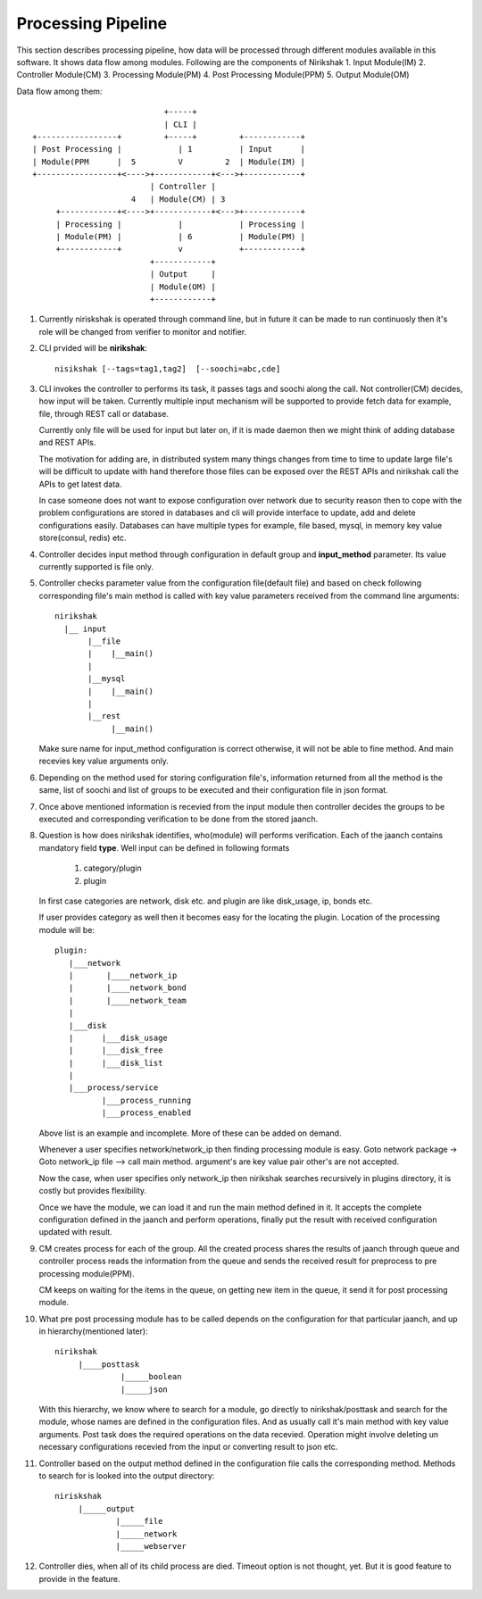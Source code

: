 *******************
Processing Pipeline
*******************

This section describes processing pipeline, how data will be processed through
different modules available in this software. It shows data flow among modules.
Following are the components of Nirikshak
1. Input Module(IM)
2. Controller Module(CM)
3. Processing Module(PM)
4. Post Processing Module(PPM)
5. Output Module(OM)

Data flow among them::

                                           +-----+
                                           | CLI |
               +-----------------+         +-----+         +------------+
               | Post Processing |            | 1          | Input      |
               | Module(PPM      |  5         V         2  | Module(IM) |
               +-----------------+<---->+------------+<--->+------------+
                                        | Controller |     
                                    4   | Module(CM) | 3
                    +------------+<---->+------------+<--->+------------+
                    | Processing |            |            | Processing |
                    | Module(PM) |            | 6          | Module(PM) |
                    +------------+            v            +------------+
                                        +------------+  
                                        | Output     | 
                                        | Module(OM) | 
                                        +------------+ 
                                        

#. Currently niriskshak is operated through command line, but in future it can
   be made to run continuosly then it's role will be changed from verifier to
   monitor and notifier.

#. CLI prvided will be **nirikshak**::

      nisikshak [--tags=tag1,tag2]  [--soochi=abc,cde]

#. CLI invokes the controller to performs its task, it passes tags and soochi
   along the call. Not controller(CM) decides, how input will be taken.
   Currently multiple input mechanism will be supported to provide fetch data
   for example, file, through REST call or database.

   Currently only file will be used for input but later on, if it is made
   daemon then we might think of adding database and REST APIs.

   The motivation for adding are, in distributed system many things changes
   from time to time to update large file's will be difficult to update with
   hand therefore those files can be exposed over the REST APIs and nirikshak
   call the APIs
   to get latest data.

   In case someone does not want to expose configuration over network due to
   security reason then to cope with the problem configurations are stored in
   databases and cli will provide interface to update, add and delete
   configurations easily. Databases can have multiple types for example, file
   based, mysql, in memory key value store(consul, redis) etc.

#. Controller decides input method through configuration in default group and
   **input_method** parameter. Its value currently supported is file only.

#. Controller checks parameter value from the configuration file(default file)
   and based on check following corresponding file's main method is called
   with key value parameters received from the command line arguments::

     nirikshak
       |__ input
            |__file
            |    |__main()
            |
            |__mysql
            |    |__main()
            |
            |__rest 
                 |__main()

   Make sure name for input_method configuration is correct otherwise, it will
   not be able to fine method. And main recevies key value arguments only.

#. Depending on the method used for storing configuration file's, information
   returned from all the method is the same, list of soochi and list of groups
   to be executed and their configuration file in json format.

#. Once above mentioned information is recevied from the input module then
   controller decides the groups to be executed and corresponding verification
   to be done from the stored jaanch.

#. Question is how does nirikshak identifies, who(module) will performs
   verification. Each of the jaanch contains mandatory field **type**. Well input
   can be defined in following formats

     1. category/plugin
     2. plugin

   In first case categories are network, disk etc. and plugin are like
   disk_usage, ip, bonds etc.

   If user provides category as well then it becomes easy for the locating the
   plugin. Location of the processing module will be::

     plugin:
        |___network
        |       |____network_ip
        |       |____network_bond
        |       |____network_team
        |
        |___disk
        |      |___disk_usage
        |      |___disk_free
        |      |___disk_list
        |
        |___process/service
               |___process_running
               |___process_enabled

   Above list is an example and incomplete. More of these can be added
   on demand.

   Whenever a user specifies network/network_ip then finding processing module
   is easy. Goto network package -> Goto network_ip file --> call main method.
   argument's are key value pair other's are not accepted.


   Now the case, when user specifies only network_ip then nirikshak searches
   recursively in plugins directory, it is costly but provides flexibility.

   Once we have the module, we can load it and run the main method defined in
   it. It accepts the complete configuration defined in the jaanch and perform
   operations, finally put the result with received configuration updated with
   result.

#. CM creates process for each of the group. All the created process shares the
   results of jaanch through queue and controller process reads the information
   from the queue and sends the received result for preprocess to pre
   processing module(PPM).

   CM keeps on waiting for the items in the queue, on getting new item in the
   queue, it send it for post processing module.

#. What pre post processing module has to be called depends on the
   configuration for that particular jaanch, and up in
   hierarchy(mentioned later)::
       nirikshak
            |____posttask
                     |_____boolean
                     |_____json
   
   With this hierarchy, we know where to search for a module, go directly to
   nirikshak/posttask and search for the module, whose names are defined in
   the configuration files. And as usually call it's main method with key
   value arguments. Post task does the required operations on the data
   recevied. Operation might involve deleting un necessary configurations
   recevied from the input or converting result to json etc.

#. Controller based on the output method defined in the configuration file
   calls the corresponding method. Methods to search for is looked into
   the output directory::

     niriskshak
          |_____output
                  |_____file
                  |_____network
                  |_____webserver

#. Controller dies, when all of its child process are died. Timeout option
   is not thought, yet. But it is good feature to provide in the feature.
